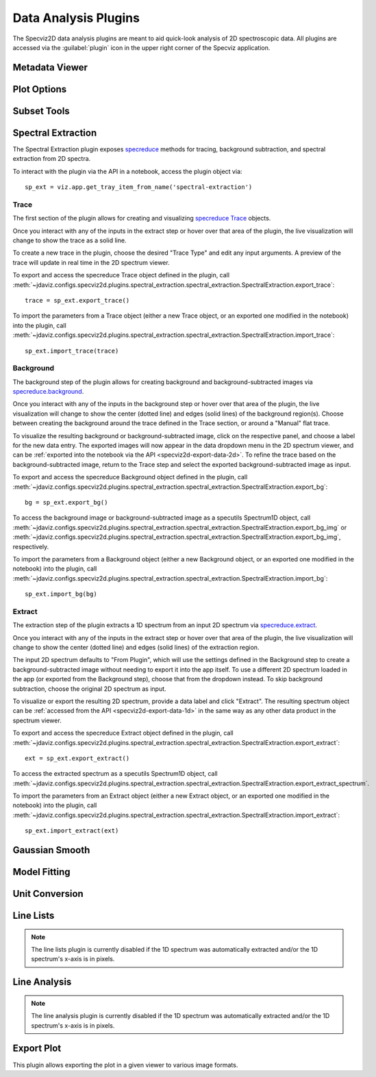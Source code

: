 .. _specviz2d-plugins:

*********************
Data Analysis Plugins
*********************

The Specviz2D data analysis plugins are meant to aid quick-look analysis
of 2D spectroscopic data. All plugins are accessed via the :guilabel:`plugin`
icon in the upper right corner of the Specviz application. 

.. _specviz2d-metadata-viewer:

Metadata Viewer
===============

.. seealso::

    :ref:`Metadata Viewer <imviz_metadata-viewer>`
        Imviz documentation on using the metadata viewer.

.. _specviz2d-plot-options:

Plot Options
============

.. seealso::

    :ref:`Plot Options <specviz-plot-options>`
        Specviz documentation on the plot options plugin.

.. _specviz2d-subset-plugin:

Subset Tools
============

.. seealso::

    :ref:`Subset Tools <imviz-subset-plugin>`
        Imviz documentation describing the concept of subsets in Jdaviz.

.. _specviz2d-spectral-extraction:

Spectral Extraction
===================

The Spectral Extraction plugin exposes `specreduce <https://specreduce.readthedocs.io>`_
methods for tracing, background subtraction, and spectral extraction from 2D spectra.

To interact with the plugin via the API in a notebook, access the plugin object via::

  sp_ext = viz.app.get_tray_item_from_name('spectral-extraction')


Trace
-----

The first section of the plugin allows for creating and visualizing 
`specreduce Trace <https://specreduce.readthedocs.io/en/latest/#module-specreduce.tracing>`_
objects.

Once you interact with any of the inputs in the extract step or hover over that area
of the plugin, the live visualization will change to show the trace as a solid line.

To create a new trace in the plugin, choose the desired "Trace Type" and edit any input arguments.
A preview of the trace will update in real time in the 2D spectrum viewer.


To export and access the specreduce Trace object defined in the plugin, call :meth:`~jdaviz.configs.specviz2d.plugins.spectral_extraction.spectral_extraction.SpectralExtraction.export_trace`::

  trace = sp_ext.export_trace()

To import the parameters from a Trace object (either a new Trace object, or an exported one modified in the notebook) into the plugin, call :meth:`~jdaviz.configs.specviz2d.plugins.spectral_extraction.spectral_extraction.SpectralExtraction.import_trace`::

  sp_ext.import_trace(trace)

Background
----------

The background step of the plugin allows for creating background and background-subtracted
images via `specreduce.background <https://specreduce.readthedocs.io/en/latest/#module-specreduce.background>`_.

Once you interact with any of the inputs in the background step or hover over that area
of the plugin, the live visualization will change to show the center (dotted line) and edges
(solid lines) of the background region(s).  Choose between creating the background
around the trace defined in the Trace section, or around a "Manual" flat trace.

To visualize the resulting background or background-subtracted image, click on the respective panel,
and choose a label for the new data entry.  The exported images will now appear in the data dropdown
menu in the 2D spectrum viewer, and can be :ref:`exported into the notebook via the API <specviz2d-export-data-2d>`.  
To refine the trace based on the background-subtracted image, return
to the Trace step and select the exported background-subtracted image as input. 

To export and access the specreduce Background object defined in the plugin, call :meth:`~jdaviz.configs.specviz2d.plugins.spectral_extraction.spectral_extraction.SpectralExtraction.export_bg`::

  bg = sp_ext.export_bg()

To access the background image or background-subtracted image as a specutils Spectrum1D object, call :meth:`~jdaviz.configs.specviz2d.plugins.spectral_extraction.spectral_extraction.SpectralExtraction.export_bg_img` or :meth:`~jdaviz.configs.specviz2d.plugins.spectral_extraction.spectral_extraction.SpectralExtraction.export_bg_img`, respectively.

To import the parameters from a Background object (either a new Background object, or an exported one modified in the notebook) into the plugin, call :meth:`~jdaviz.configs.specviz2d.plugins.spectral_extraction.spectral_extraction.SpectralExtraction.import_bg`::

  sp_ext.import_bg(bg)

Extract
-------

The extraction step of the plugin extracts a 1D spectrum from an input 2D spectrum via
`specreduce.extract <https://specreduce.readthedocs.io/en/latest/#module-specreduce.extract>`_.

Once you interact with any of the inputs in the extract step or hover over that area
of the plugin, the live visualization will change to show the center (dotted line) and
edges (solid lines) of the extraction region.

The input 2D spectrum defaults to "From Plugin", which will use the settings defined in the Background
step to create a background-subtracted image without needing to export it into the app itself.
To use a different 2D spectrum loaded in the app (or exported from the Background step), choose
that from the dropdown instead.  To skip background subtraction, choose the original 2D spectrum
as input.

To visualize or export the resulting 2D spectrum, provide a data label and click "Extract".  The 
resulting spectrum object can be :ref:`accessed from the API <specviz2d-export-data-1d>` in the same
way as any other data product in the spectrum viewer.

To export and access the specreduce Extract object defined in the plugin, call :meth:`~jdaviz.configs.specviz2d.plugins.spectral_extraction.spectral_extraction.SpectralExtraction.export_extract`::

  ext = sp_ext.export_extract()

To access the extracted spectrum as a specutils Spectrum1D object, call :meth:`~jdaviz.configs.specviz2d.plugins.spectral_extraction.spectral_extraction.SpectralExtraction.export_extract_spectrum`.

To import the parameters from an Extract object (either a new Extract object, or an exported one modified in the notebook) into the plugin, call :meth:`~jdaviz.configs.specviz2d.plugins.spectral_extraction.spectral_extraction.SpectralExtraction.import_extract`::

  sp_ext.import_extract(ext)


.. _specviz2d-gaussian-smooth:

Gaussian Smooth
===============

.. seealso::

    :ref:`Gaussian Smooth <gaussian-smooth>`
        Specviz documentation on Gaussian Smooth.

.. _specviz2d-model-fitting:

Model Fitting
=============

.. seealso::

    :ref:`Model Fitting <specviz-model-fitting>`
        Specviz documentation on Model Fitting.


.. _specviz2d-unit-conversion:

Unit Conversion
===============

.. seealso::

    :ref:`Unit Conversion <unit-conversion>`
        Specviz documentation on Unit Conversion.


.. _specviz2d-line-lists:

Line Lists
==========

.. note::
    The line lists plugin is currently disabled if the 1D spectrum was automatically extracted
    and/or the 1D spectrum's x-axis is in pixels.

.. seealso::

    :ref:`Line Lists <line-lists>`
        Specviz documentation on Line Lists.
        

.. _specviz2d-line-analysis:

Line Analysis
=============

.. note::
    The line analysis plugin is currently disabled if the 1D spectrum was automatically extracted
    and/or the 1D spectrum's x-axis is in pixels.

.. seealso::

    :ref:`Line Analysis <line-analysis>`
        Specviz documentation on Line Analysis.

.. _specviz2d-export-plot:

Export Plot
===========

This plugin allows exporting the plot in a given viewer to various image formats.
